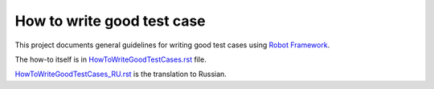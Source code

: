How to write good test case
===========================

This project documents general guidelines for writing good test cases using
`Robot Framework <http://robotframework.org>`_.

The how-to itself is in `<HowToWriteGoodTestCases.rst>`_ file.

`<HowToWriteGoodTestCases_RU.rst>`_ is the translation to Russian.
